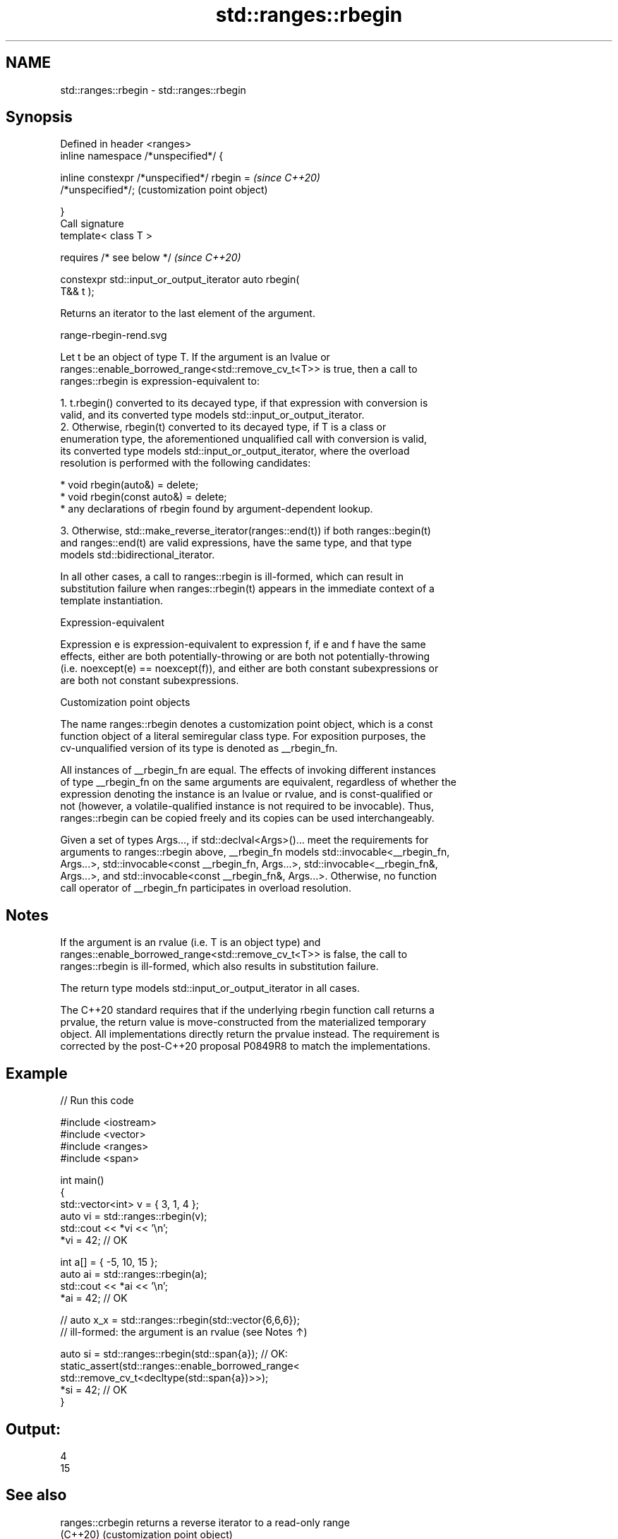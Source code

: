 .TH std::ranges::rbegin 3 "2022.03.29" "http://cppreference.com" "C++ Standard Libary"
.SH NAME
std::ranges::rbegin \- std::ranges::rbegin

.SH Synopsis
   Defined in header <ranges>
   inline namespace /*unspecified*/ {

   inline constexpr /*unspecified*/ rbegin =               \fI(since C++20)\fP
   /*unspecified*/;                                        (customization point object)

   }
   Call signature
   template< class T >

   requires /* see below */                                \fI(since C++20)\fP

   constexpr std::input_or_output_iterator auto rbegin(
   T&& t );

   Returns an iterator to the last element of the argument.

   range-rbegin-rend.svg

   Let t be an object of type T. If the argument is an lvalue or
   ranges::enable_borrowed_range<std::remove_cv_t<T>> is true, then a call to
   ranges::rbegin is expression-equivalent to:

    1. t.rbegin() converted to its decayed type, if that expression with conversion is
       valid, and its converted type models std::input_or_output_iterator.
    2. Otherwise, rbegin(t) converted to its decayed type, if T is a class or
       enumeration type, the aforementioned unqualified call with conversion is valid,
       its converted type models std::input_or_output_iterator, where the overload
       resolution is performed with the following candidates:

          * void rbegin(auto&) = delete;
          * void rbegin(const auto&) = delete;
          * any declarations of rbegin found by argument-dependent lookup.

    3. Otherwise, std::make_reverse_iterator(ranges::end(t)) if both ranges::begin(t)
       and ranges::end(t) are valid expressions, have the same type, and that type
       models std::bidirectional_iterator.

   In all other cases, a call to ranges::rbegin is ill-formed, which can result in
   substitution failure when ranges::rbegin(t) appears in the immediate context of a
   template instantiation.

  Expression-equivalent

   Expression e is expression-equivalent to expression f, if e and f have the same
   effects, either are both potentially-throwing or are both not potentially-throwing
   (i.e. noexcept(e) == noexcept(f)), and either are both constant subexpressions or
   are both not constant subexpressions.

  Customization point objects

   The name ranges::rbegin denotes a customization point object, which is a const
   function object of a literal semiregular class type. For exposition purposes, the
   cv-unqualified version of its type is denoted as __rbegin_fn.

   All instances of __rbegin_fn are equal. The effects of invoking different instances
   of type __rbegin_fn on the same arguments are equivalent, regardless of whether the
   expression denoting the instance is an lvalue or rvalue, and is const-qualified or
   not (however, a volatile-qualified instance is not required to be invocable). Thus,
   ranges::rbegin can be copied freely and its copies can be used interchangeably.

   Given a set of types Args..., if std::declval<Args>()... meet the requirements for
   arguments to ranges::rbegin above, __rbegin_fn models std::invocable<__rbegin_fn,
   Args...>, std::invocable<const __rbegin_fn, Args...>, std::invocable<__rbegin_fn&,
   Args...>, and std::invocable<const __rbegin_fn&, Args...>. Otherwise, no function
   call operator of __rbegin_fn participates in overload resolution.

.SH Notes

   If the argument is an rvalue (i.e. T is an object type) and
   ranges::enable_borrowed_range<std::remove_cv_t<T>> is false, the call to
   ranges::rbegin is ill-formed, which also results in substitution failure.

   The return type models std::input_or_output_iterator in all cases.

   The C++20 standard requires that if the underlying rbegin function call returns a
   prvalue, the return value is move-constructed from the materialized temporary
   object. All implementations directly return the prvalue instead. The requirement is
   corrected by the post-C++20 proposal P0849R8 to match the implementations.

.SH Example


// Run this code

 #include <iostream>
 #include <vector>
 #include <ranges>
 #include <span>

 int main()
 {
     std::vector<int> v = { 3, 1, 4 };
     auto vi = std::ranges::rbegin(v);
     std::cout << *vi << '\\n';
     *vi = 42; // OK

     int a[] = { -5, 10, 15 };
     auto ai = std::ranges::rbegin(a);
     std::cout << *ai << '\\n';
     *ai = 42; // OK

     // auto x_x = std::ranges::rbegin(std::vector{6,6,6});
     // ill-formed: the argument is an rvalue (see Notes ↑)

     auto si = std::ranges::rbegin(std::span{a}); // OK:
     static_assert(std::ranges::enable_borrowed_range<
         std::remove_cv_t<decltype(std::span{a})>>);
     *si = 42; // OK
 }

.SH Output:

 4
 15

.SH See also

   ranges::crbegin returns a reverse iterator to a read-only range
   (C++20)         (customization point object)
   rbegin          returns a reverse iterator to the beginning of a container or array
   crbegin         \fI(function template)\fP
   \fI(C++14)\fP

